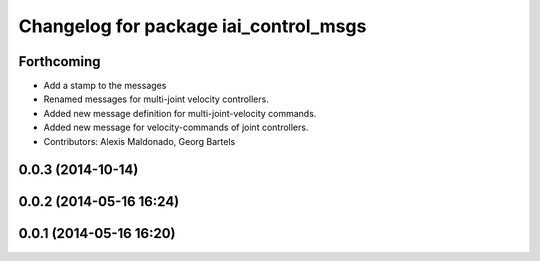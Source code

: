 ^^^^^^^^^^^^^^^^^^^^^^^^^^^^^^^^^^^^^^
Changelog for package iai_control_msgs
^^^^^^^^^^^^^^^^^^^^^^^^^^^^^^^^^^^^^^

Forthcoming
-----------
* Add a stamp to the messages
* Renamed messages for multi-joint velocity controllers.
* Added new message definition for multi-joint-velocity commands.
* Added new message for velocity-commands of joint controllers.
* Contributors: Alexis Maldonado, Georg Bartels

0.0.3 (2014-10-14)
------------------

0.0.2 (2014-05-16 16:24)
------------------------

0.0.1 (2014-05-16 16:20)
------------------------
